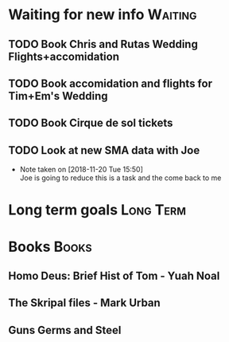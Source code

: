 * Waiting for new info                                              :Waiting:

** TODO Book Chris and Rutas Wedding Flights+accomidation 
** TODO Book accomidation and flights for Tim+Em's Wedding  
** TODO Book Cirque de sol tickets  
** TODO Look at new SMA data with Joe  
   - Note taken on [2018-11-20 Tue 15:50] \\
     Joe is going to reduce this is a task and the come back to me
* Long term goals                                                 :Long:Term:
* Books                                                               :Books:
** Homo Deus: Brief Hist of Tom - Yuah Noal  
** The Skripal files - Mark Urban 
** Guns Germs and Steel
